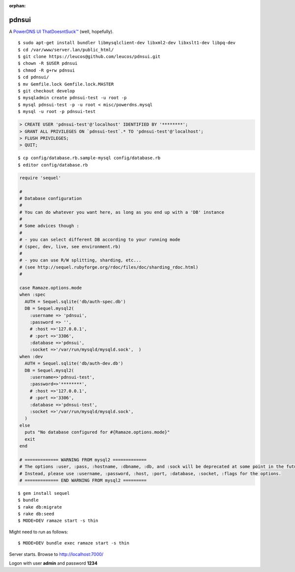:orphan:

pdnsui
======

A `PowerDNS UI ThatDoesntSuck™ <https://github.com/leucos/pdnsui>`_ (well,
hopefully).

::

	$ sudo apt-get install bundler libmysqlclient-dev libxml2-dev libxslt1-dev libpq-dev
	$ cd /var/www/server.lan/public_html/
	$ git clone https://leucos@github.com/leucos/pdnsui.git
	$ chown -R $USER pdnsui
	$ chmod -R g+rw pdnsui
	$ cd pdnsui/
	$ mv Gemfile.lock Gemfile.lock.MASTER
	$ git checkout develop
	$ mysqladmin create pdnsui-test -u root -p
	$ mysql pdnsui-test -p -u root < misc/powerdns.mysql
	$ mysql -u root -p pdnsui-test
	

.. code-block:: mysql

	> CREATE USER 'pdnsui-test'@'localhost' IDENTIFIED BY '********';
	> GRANT ALL PRIVILEGES ON `pdnsui-test`.* TO 'pdnsui-test'@'localhost';
	> FLUSH PRIVILEGES;
	> QUIT;


::

	$ cp config/database.rb.sample-mysql config/database.rb
	$ editor config/database.rb


.. code-block:: ruby

	require 'sequel'

	#
	# Database configuration
	#
	# You can do whatever you want here, as long as you end up with a 'DB' instance
	#
	# Some advices though :
	#
	# - you can select different DB according to your running mode
	# (spec, dev, live, see environment.rb)
	#
	# - you can use R/W splitting, sharding, etc...
	# (see http://sequel.rubyforge.org/rdoc/files/doc/sharding_rdoc.html)
	#

	case Ramaze.options.mode
	when :spec
	  AUTH = Sequel.sqlite('db/auth-spec.db')
	  DB = Sequel.mysql2(
	    :username => 'pdnsui', 
	    :password => '',
	    # :host =>'127.0.0.1',
	    # :port =>'3306',
	    :database =>'pdnsui',
	    :socket =>'/var/run/mysqld/mysqld.sock',  )
	when :dev
	  AUTH = Sequel.sqlite('db/auth-dev.db')
	  DB = Sequel.mysql2(
	    :username=>'pdnsui-test', 
	    :password=>'********',
	    # :host =>'127.0.0.1',
	    # :port =>'3306',
	    :database =>'pdnsui-test',
	    :socket =>'/var/run/mysqld/mysqld.sock',
	  )
	else
	  puts "No database configured for #{Ramaze.options.mode}"
	  exit
	end

	# ============= WARNING FROM mysql2 =============
	# The options :user, :pass, :hostname, :dbname, :db, and :sock will be deprecated at some point in the future.
	# Instead, please use :username, :password, :host, :port, :database, :socket, :flags for the options.
	# ============= END WARNING FROM mysql2 =========


::

	$ gem install sequel
	$ bundle
	$ rake db:migrate
	$ rake db:seed
	$ MODE=DEV ramaze start -s thin


Might need to run as follows::

	$ MODE=DEV bundle exec ramaze start -s thin

Server starts.
Browse to http://localhost:7000/

Logon with user **admin** and password **1234**